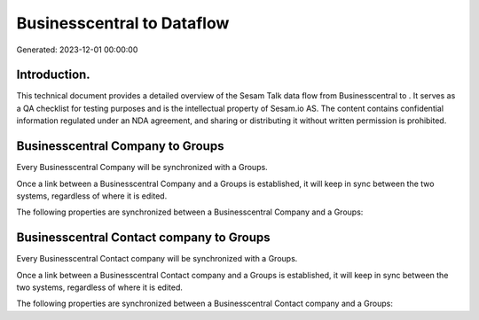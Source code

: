 ============================
Businesscentral to  Dataflow
============================

Generated: 2023-12-01 00:00:00

Introduction.
------------

This technical document provides a detailed overview of the Sesam Talk data flow from Businesscentral to . It serves as a QA checklist for testing purposes and is the intellectual property of Sesam.io AS. The content contains confidential information regulated under an NDA agreement, and sharing or distributing it without written permission is prohibited.

Businesscentral Company to  Groups
----------------------------------
Every Businesscentral Company will be synchronized with a  Groups.

Once a link between a Businesscentral Company and a  Groups is established, it will keep in sync between the two systems, regardless of where it is edited.

The following properties are synchronized between a Businesscentral Company and a  Groups:

.. list-table::
   :header-rows: 1

   * - Businesscentral Company Property
     -  Groups Property
     -  Data Type


Businesscentral Contact company to  Groups
------------------------------------------
Every Businesscentral Contact company will be synchronized with a  Groups.

Once a link between a Businesscentral Contact company and a  Groups is established, it will keep in sync between the two systems, regardless of where it is edited.

The following properties are synchronized between a Businesscentral Contact company and a  Groups:

.. list-table::
   :header-rows: 1

   * - Businesscentral Contact company Property
     -  Groups Property
     -  Data Type

